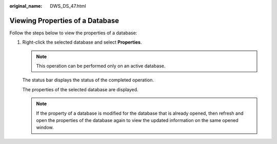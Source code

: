 :original_name: DWS_DS_47.html

.. _DWS_DS_47:

Viewing Properties of a Database
================================

Follow the steps below to view the properties of a database:

#. Right-click the selected database and select **Properties**.

   .. note::

      This operation can be performed only on an active database.

   The status bar displays the status of the completed operation.

   The properties of the selected database are displayed.

   .. note::

      If the property of a database is modified for the database that is already opened, then refresh and open the properties of the database again to view the updated information on the same opened window.
